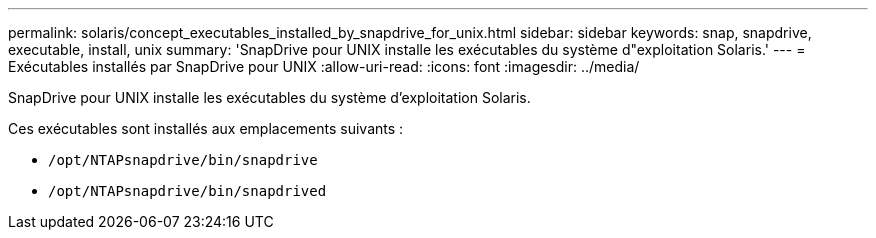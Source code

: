 ---
permalink: solaris/concept_executables_installed_by_snapdrive_for_unix.html 
sidebar: sidebar 
keywords: snap, snapdrive, executable, install, unix 
summary: 'SnapDrive pour UNIX installe les exécutables du système d"exploitation Solaris.' 
---
= Exécutables installés par SnapDrive pour UNIX
:allow-uri-read: 
:icons: font
:imagesdir: ../media/


[role="lead"]
SnapDrive pour UNIX installe les exécutables du système d'exploitation Solaris.

Ces exécutables sont installés aux emplacements suivants :

* `/opt/NTAPsnapdrive/bin/snapdrive`
* `/opt/NTAPsnapdrive/bin/snapdrived`


